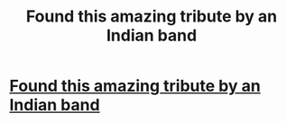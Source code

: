 #+TITLE: Found this amazing tribute by an Indian band

* [[https://www.youtube.com/watch?v=66CxIEaV3Z4][Found this amazing tribute by an Indian band]]
:PROPERTIES:
:Author: offensivepenguin
:Score: 5
:DateUnix: 1444785887.0
:DateShort: 2015-Oct-14
:FlairText: Misc
:END:
